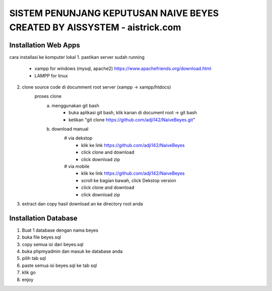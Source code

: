 ###################
SISTEM PENUNJANG KEPUTUSAN NAIVE BEYES CREATED BY AISSYSTEM - aistrick.com
###################

*********************
Installation Web Apps
*********************

cara installasi ke komputer lokal
1. pastikan server sudah running
	- xampp for windows (mysql, apache2) https://www.apachefriends.org/download.html
	- LAMPP for linux
2. clone source code di documment root server (xampp -> xampp/htdocs)
	proses clone
		a. menggunakan git bash
			- buka aplikasi git bash, klik kanan di document root -> git bash
			- ketikan "git clone https://github.com/adji142/NaiveBeyes.git"
		b. download manual
			# via dekstop
				- klik ke link https://github.com/adji142/NaiveBeyes
				- click clone and download
				- click download zip
			# via mobile
				- klik ke link https://github.com/adji142/NaiveBeyes
				- scroll ke bagian bawah, click Dekstop version
				- click clone and download
				- click download zip
3. extract dan copy hasil download an ke directory root anda

*********************
Installation Database
*********************

1. Buat 1 database dengan nama beyes
2. buka file beyes.sql
3. copy semua isi dari beyes.sql
4. buka phpmyadmin dan masuk ke database anda
5. pilih tab sql
6. paste semua isi beyes.sql ke tab sql
7. klik go
8. enjoy